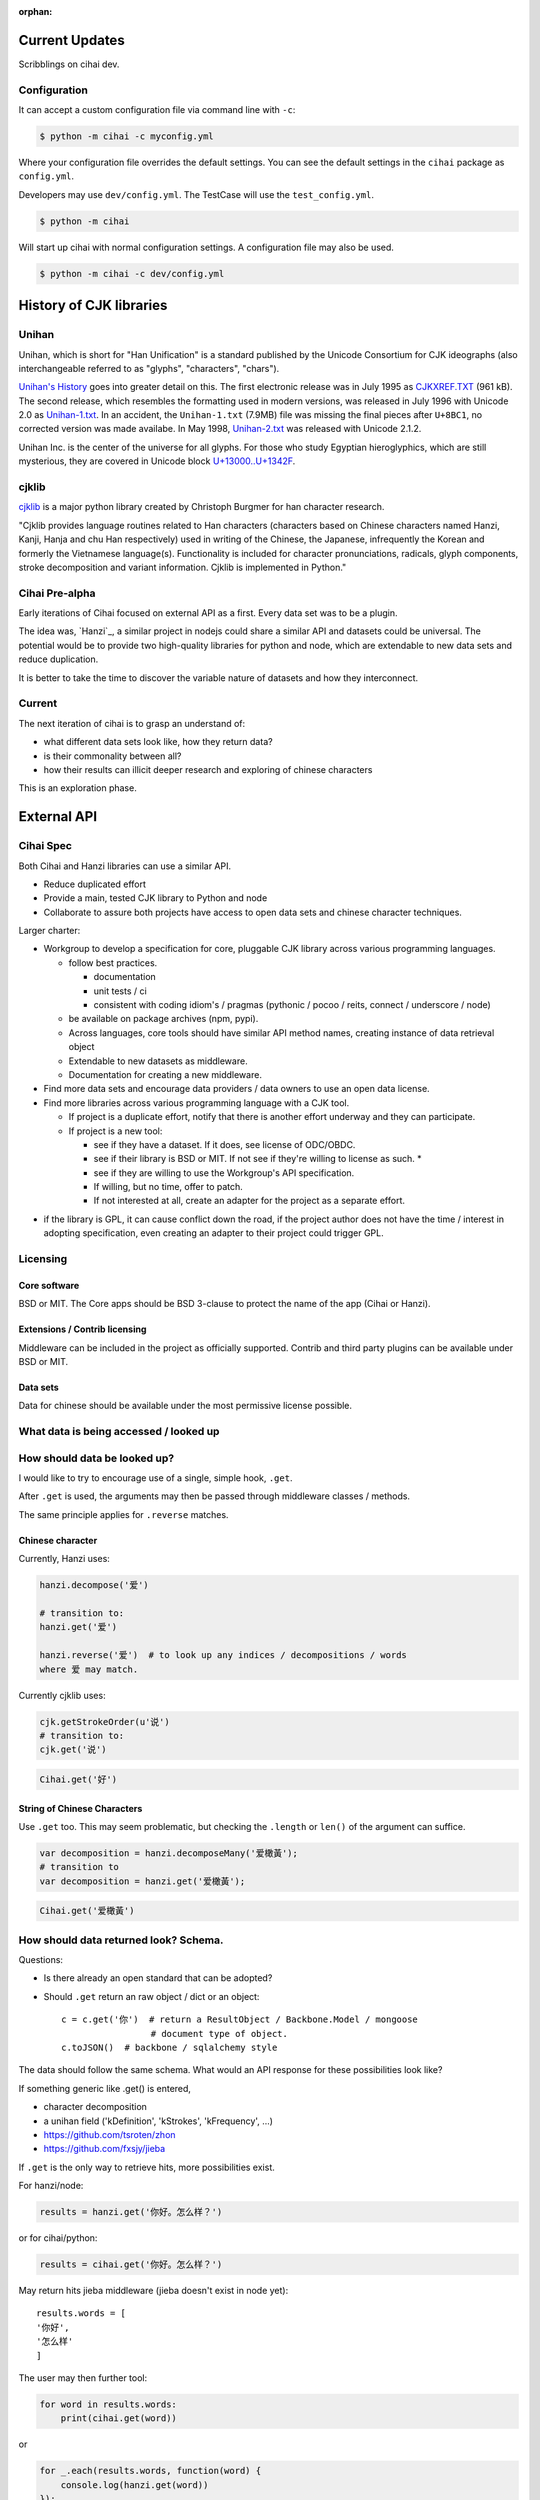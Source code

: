 :orphan:

Current Updates
===============

Scribblings on cihai dev.

Configuration
-------------

It can accept a custom configuration file via command line with ``-c``:

.. code-block:: bash

    $ python -m cihai -c myconfig.yml

Where your configuration file overrides the default settings. You can see
the default settings in the ``cihai`` package as ``config.yml``.

Developers may use ``dev/config.yml``. The TestCase will use the
``test_config.yml``.

.. code-block:: bash

    $ python -m cihai

Will start up cihai with normal configuration settings. A configuration
file may also be used.

.. code-block:: bash

    $ python -m cihai -c dev/config.yml

History of CJK libraries
========================

Unihan
------

Unihan, which is short for "Han Unification" is a standard published by the
Unicode Consortium for CJK ideographs (also interchangeable referred to as
"glyphs", "characters", "chars").

`Unihan's History`_ goes into greater detail on this. The first electronic
release was in July 1995 as `CJKXREF.TXT`_ (961 kB). The second release, which
resembles the formatting used in modern versions, was released in July 1996
with Unicode 2.0 as `Unihan-1.txt`_. In an accident, the ``Unihan-1.txt``
(7.9MB) file was missing the final pieces after ``U+8BC1``, no corrected
version was made availabe. In May 1998, `Unihan-2.txt`_ was released with
Unicode 2.1.2.

Unihan Inc. is the center of the universe for all glyphs. For those who study
Egyptian hieroglyphics, which are still mysterious, they are covered in
Unicode block `U+13000..U+1342F`_.

.. _U+13000..U+1342F: Fhttp://en.wikipedia.org/wiki/Egyptian_Hieroglyphs_(Unicode_block)
.. _Unihan's History: http://www.unicode.org/reports/tr38/#History
.. _CJKXREF.TXT: http://www.unicode.org/Public/1.1-Update/CJKXREF.TXT
.. _Unihan-1.txt: http://www.unicode.org/Public/2.0-Update/Unihan-1.txt
.. _Unihan-2.txt: http://www.unicode.org/Public/2.1-Update/Unihan-2.txt

cjklib
------

`cjklib`_ is a major python library created by Christoph Burgmer for han
character research.

"Cjklib provides language routines related to Han characters (characters based
on Chinese characters named Hanzi, Kanji, Hanja and chu Han respectively) used
in writing of the Chinese, the Japanese, infrequently the Korean and formerly
the Vietnamese language(s). Functionality is included for character
pronunciations, radicals, glyph components, stroke decomposition and variant
information. Cjklib is implemented in Python."

.. cjklib: https://code.google.com/p/cjklib/

Cihai Pre-alpha
---------------

Early iterations of Cihai focused on external API as a first. Every data set
was to be a plugin.

The idea was, `Hanzi`_, a similar project in nodejs could share a similar API
and datasets could be universal. The potential would be to provide two
high-quality libraries for python and node, which are extendable to new data
sets and reduce duplication.

It is better to take the time to discover the variable nature of datasets and
how they interconnect.

Current
-------

The next iteration of cihai is to grasp an understand of:

- what different data sets look like, how they return data?
- is their commonality between all?
- how their results can illicit deeper research and exploring of chinese
  characters

This is an exploration phase.

External API
============

Cihai Spec
----------

Both Cihai and Hanzi libraries can use a similar API.

- Reduce duplicated effort
- Provide a main, tested CJK library to Python and node
- Collaborate to assure both projects have access to open data sets and
  chinese character techniques.

Larger charter:

- Workgroup to develop a specification for core, pluggable CJK library
  across various programming languages.

  - follow best practices.
    
    - documentation
    - unit tests / ci
    - consistent with coding idiom's / pragmas (pythonic / pocoo / reits,
      connect / underscore / node)
  - be available on package archives (npm, pypi).
  - Across languages, core tools should have similar API method names,
    creating instance of data retrieval object
  - Extendable to new datasets as middleware.
  - Documentation for creating a new middleware.
- Find more data sets and encourage data providers / data owners to use an
  open data license.
- Find more libraries across various programming language with a CJK tool.
  
  - If project is a duplicate effort, notify that there is another
    effort underway and they can participate.
  - If project is a new tool:
    
    - see if they have a dataset. If it does, see license of ODC/OBDC.
    - see if their library is BSD or MIT. If not see if they're willing to
      license as such. *
    - see if they are willing to use the Workgroup's API specification.
    - If willing, but no time, offer to patch.
    - If not interested at all, create an adapter for the project as a
      separate effort.

* if the library is GPL, it can cause conflict down the road, if the
  project author does not have the time / interest in adopting
  specification, even creating an adapter to their project could trigger
  GPL.

Licensing
---------

Core software
"""""""""""""

BSD or MIT. The Core apps should be BSD 3-clause to protect the name of
the app (Cihai or Hanzi).

Extensions / Contrib licensing
""""""""""""""""""""""""""""""

Middleware can be included in the project as officially supported.
Contrib and third party plugins can be available under BSD or MIT.

Data sets
"""""""""

Data for chinese should be available under the most permissive license
possible.

What data is being accessed / looked up
---------------------------------------


How should data be looked up?
-----------------------------

I would like to try to encourage use of a single, simple hook,
``.get``.

After ``.get`` is used, the arguments may then be passed through
middleware classes / methods.

The same principle applies for ``.reverse`` matches.

Chinese character
"""""""""""""""""

Currently, Hanzi uses: 

.. code-block:: javascript

    hanzi.decompose('爱')

    # transition to:
    hanzi.get('爱')

    hanzi.reverse('爱')  # to look up any indices / decompositions / words
    where 爱 may match.

Currently cjklib uses:

.. code-block:: python

    cjk.getStrokeOrder(u'说')
    # transition to:
    cjk.get('说')

.. code-block:: python

    Cihai.get('好')

String of Chinese Characters
""""""""""""""""""""""""""""

Use ``.get`` too. This may seem problematic, but checking the
``.length`` or ``len()`` of the argument can suffice.

.. code-block:: javascript

    var decomposition = hanzi.decomposeMany('爱橄黃');
    # transition to
    var decomposition = hanzi.get('爱橄黃');

.. code-block:: python

    Cihai.get('爱橄黃')


How should data returned look? Schema.
--------------------------------------

Questions:

- Is there already an open standard that can be adopted?
- Should ``.get`` return an raw object / dict or an object::

    c = c.get('你')  # return a ResultObject / Backbone.Model / mongoose
                     # document type of object.
    c.toJSON()  # backbone / sqlalchemy style

The data should follow the same schema. What would an API response for
these possibilities look like?

If something generic like .get() is entered,

- character decomposition
- a unihan field ('kDefinition', 'kStrokes', 'kFrequency', ...)
- https://github.com/tsroten/zhon
- https://github.com/fxsjy/jieba

If ``.get`` is the only way to retrieve hits, more possibilities
exist.

For hanzi/node:

.. code-block:: javascript

    results = hanzi.get('你好。怎么样？')

or for cihai/python:

.. code-block:: python

    results = cihai.get('你好。怎么样？')

May return hits jieba middleware (jieba doesn't exist in node yet)::

    results.words = [
    '你好',
    '怎么样'
    ]

The user may then further tool:

.. code-block:: python

    for word in results.words:
        print(cihai.get(word))

or

.. code-block:: javascript

    for _.each(results.words, function(word) {
        console.log(hanzi.get(word))
    });

.. warning::

    If dictionaries / datasets are extensible, there may be collision
    if they can reserve keys in the official result namespace.

Two plugins may could try to reserve ``.words`` as a name. Many
dictionaries would want to reserve ``.definition`` as a name.

To counteract this, a namespace can be adopted for middleware, we can have
the Core resolve the conflict:

1.  Append underscore + number on conflict, etc.
    (``c.definition_1``, ``c.definition_2``):
   
    The first middleware using ``words`` can get ``result.words``. The
    middleware called after will get ``results.words_1``.

    This is seen in `SQLAlchemy's labels`_ to `avoid label collisions`_.

2.  Middleware / datasets use namespace with ``_``
    (``c.unihan_kDefinition``):

    Pros:

    - iterable access to python ``c.keys()`` and ``for var key in dict``
      in js.
    - all data returned can be accessed without nesting into dotted
      namespaces.

    Cons:

    - ``result.unihan_kDefinition_these_things_getlong``
    - extension name and word separation can be confused.

3.  Middleware may use dot namespace (``c.unihan.kDefinition``)

    Pros:

    - Internal Core API is far simpler and lighter
    - Easier to look at
    - More common practice, `aws_cli`_.
    - Middleware is a package module, symbolically ``.``'s are used to
      separate modules and packages (java, python, informally in JS).

.. _SQLAlchemy's labels: https://github.com/zzzeek/sqlalchemy/blob/347e89044ce53ef0ec8d07937cd8279e9c4e5226/lib/sqlalchemy/sql/elements.py#L2393
.. _avoid label collisions: https://github.com/zzzeek/sqlalchemy/blob/347e89044ce53ef0ec8d07937cd8279e9c4e5226/test/sql/test_compiler.py#L2549
.. _aws_cli: https://github.com/aws/aws-cli

Extension philosophy
--------------------

The middleware approach provides the best practice to get the job done.

`Connect`_ in node represents the best practice in plugin architecture in
JS. Middleware is added as a way to provide a lite, dead-simple framework.

Cihai / Hanzi can take a similar approach.

Hanzi can take example directly from connect's approach. It is clean and
proven. Cihai can note middleware is already used in Django, packages can
be maintained using pattern for Flask extensions and sphinx. Flask already
has experience / lesson's heard from packaging and namespacing extensions.

It can use the same data sets, similar API and extension strategy.

.. _Connect: https://github.com/senchalabs/connect

Accessing extensions directly?
------------------------------

Perhaps extensions can also be searched directly::

    c.unihan.get('好')

Third party API's can specify optional extra arguments, for instance,
unihan may allow searching by one field::

    c.unihan.get('好', 'kDefinition')

This allows a simple way to "drill down" cjk data across extensions.

API examples
------------

Example:

.. code-block:: python

    obj = unihan.get('好') retrieves all rows. it will create a keyed object:
    obj.kDefinition
    obj['kDefinition']
    obj.keys()
    ['kDefinition',]

    obj = unihan.get('好', 'kDefinition', ...)
    >>> obj.kDefinition
    good
    >>> obj.kStrokes
    None


Creating a cihai plugin
-----------------------

.. code-block:: python

    class Unihan(Cihai.Contrib):

        """
        Utilizing a parent class can allow raising ``NotImplementedError``
        errors. Further, this can provide access to a ``db``.

        However, ultimately, the only thing that's really required is::

            class Example(object):

                def get(self, char):
                    return {
                        'char': char
                    }

        """

        def get(self):
            pass

        def install(self):
            pass

    cihai = Cihai()
    cihai.use(Unihan)  # register the middleware with
    c = cihai.get('好')
    >>> c.keys()
    ['unihan']
    >>> c.get('好')
    <Cihai.Contrib.Unihan>
    >>> print(c.get('好'))
    >>> print(c.get('好').parent)

    # Below this point, libunihan splits into subplugins for its libraries.
    >>> print(dict(c.get('好')))


Cihai will allows extensibility to new dictionaries, vocabularies and data.

Middleware allows an arbitrary plugin to make data available.

By default, ``Cihai()`` creates an instance of Cihai with access to :meth:`Cihai.get`.

However, since no middleware are included with Cihai, no results are returned.

With ``Cihai(middleware=[Cihai.Unihan])``

or ``c = Cihai()``

``c.use(Cihai.Unihan)``

the Cihai_Unihan is available. What is Cihai_Unihan? Simply an object with

class Unihan(Cihai.Contrib):

    pass
